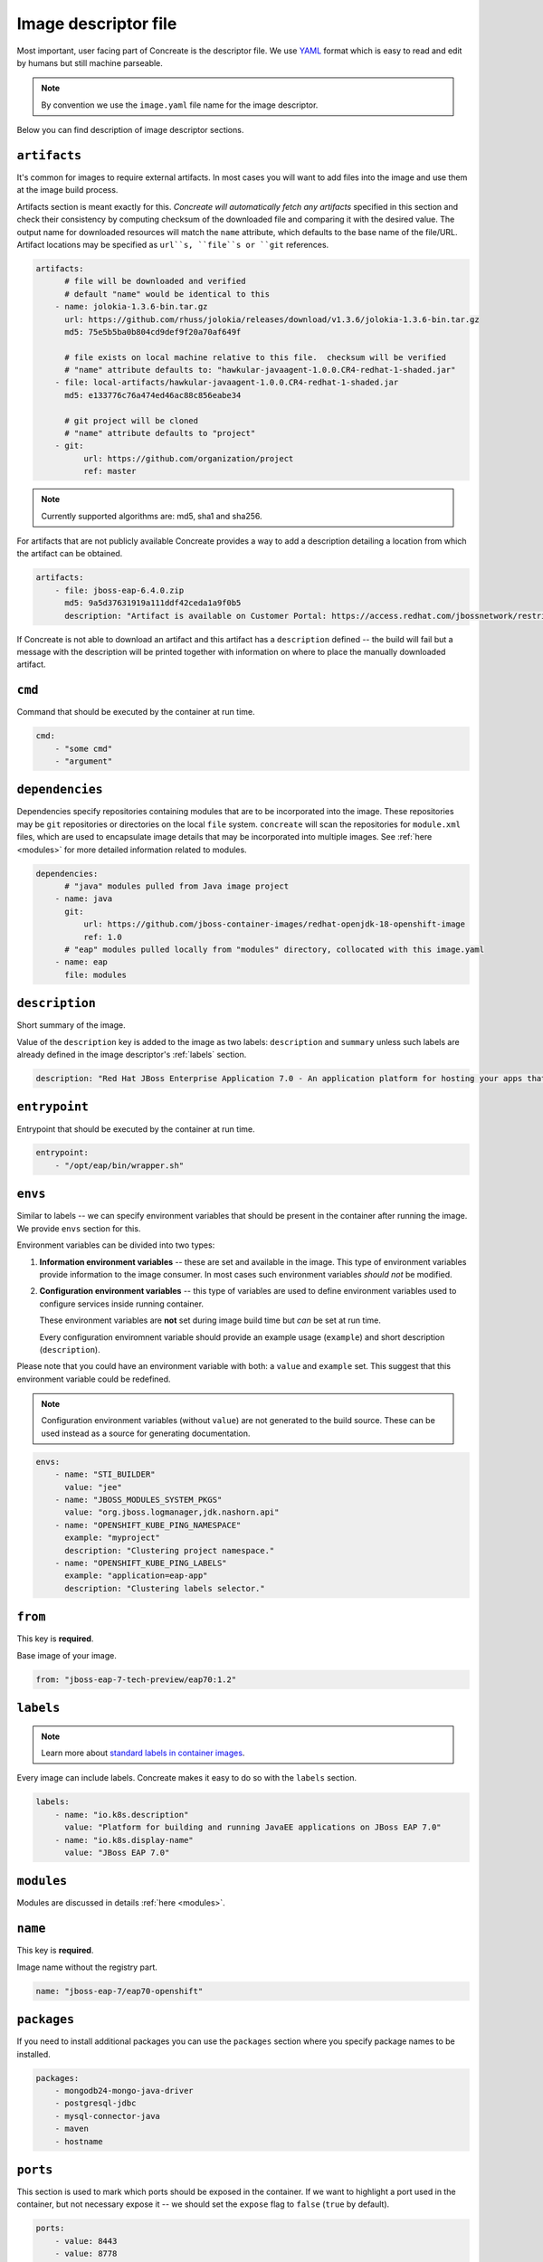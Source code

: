 Image descriptor file
=====================

Most important, user facing part of Concreate is the descriptor file. We use
`YAML <http://yaml.org/>`_ format which is easy to read and edit by humans but still machine
parseable.

.. note::

    By convention we use the ``image.yaml``  file name for the image descriptor.

Below you can find description of image descriptor sections.

``artifacts``
-------------

It's common for images to require external artifacts.
In most cases you will want to add files into the image and use them at
the image build process.

Artifacts section is meant exactly for this. *Concreate will automatically
fetch any artifacts* specified in this section
and check their consistency by computing checksum of
the downloaded file and comparing it with the desired value.  The output name
for downloaded resources will match the ``name`` attribute, which defaults to
the base name of the file/URL.  Artifact locations may be specified as ``url``s,
``file``s or ``git`` references.

.. code:: yaml

    artifacts:
          # file will be downloaded and verified
          # default "name" would be identical to this
        - name: jolokia-1.3.6-bin.tar.gz
          url: https://github.com/rhuss/jolokia/releases/download/v1.3.6/jolokia-1.3.6-bin.tar.gz
          md5: 75e5b5ba0b804cd9def9f20a70af649f

          # file exists on local machine relative to this file.  checksum will be verified
          # "name" attribute defaults to: "hawkular-javaagent-1.0.0.CR4-redhat-1-shaded.jar"
        - file: local-artifacts/hawkular-javaagent-1.0.0.CR4-redhat-1-shaded.jar
          md5: e133776c76a474ed46ac88c856eabe34

          # git project will be cloned
          # "name" attribute defaults to "project"
        - git:
              url: https://github.com/organization/project
              ref: master

.. note::

    Currently supported algorithms are: md5, sha1 and sha256.

For artifacts that are not publicly available Concreate provides a way to
add a description detailing a location from which the artifact can be obtained.

.. code:: yaml

    artifacts:
        - file: jboss-eap-6.4.0.zip
          md5: 9a5d37631919a111ddf42ceda1a9f0b5
          description: "Artifact is available on Customer Portal: https://access.redhat.com/jbossnetwork/restricted/softwareDetail.html?softwareId=37393&product=appplatform&version=6.4&downloadType=distributions"

If Concreate is not able to download an artifact and this artifact has a ``description`` defined -- the build
will fail but a message with the description will be printed together with information on where to place
the manually downloaded artifact.


``cmd``
-------

Command that should be executed by the container at run time.

.. code:: yaml

    cmd:
        - "some cmd"
        - "argument"

``dependencies``
----------------

Dependencies specify repositories containing modules that are to be incorporated
into the image.  These repositories may be ``git`` repositories or directories
on the local ``file`` system.  ``concreate`` will scan the repositories for
``module.xml`` files, which are used to encapsulate image details that may be
incorporated into multiple images.  See :ref:`here <modules>` for more detailed
information related to modules.

.. code:: yaml

    dependencies:
          # "java" modules pulled from Java image project
        - name: java
          git:
              url: https://github.com/jboss-container-images/redhat-openjdk-18-openshift-image
              ref: 1.0
          # "eap" modules pulled locally from "modules" directory, collocated with this image.yaml
        - name: eap
          file: modules

``description``
---------------

Short summary of the image.

Value of the ``description`` key is added to the image as two labels: ``description``
and ``summary`` unless such labels are already defined in the image descriptor's
:ref:`labels` section.

.. code:: yaml

    description: "Red Hat JBoss Enterprise Application 7.0 - An application platform for hosting your apps that provides an innovative modular, cloud-ready architecture, powerful management and automation, and world class developer productivity."

``entrypoint``
--------------

Entrypoint that should be executed by the container at run time.

.. code:: yaml

    entrypoint:
        - "/opt/eap/bin/wrapper.sh"

``envs``
----------

Similar to labels -- we can specify environment variables that should be
present in the container after running the image. We provide ``envs``
section for this.

Environment variables can be divided into two types:

1. **Information environment variables** -- these are set and available in
   the image. This type of environment variables provide information to
   the image consumer. In most cases such environment variables *should not*
   be modified.

2. **Configuration environment variables** -- this type of variables are
   used to define environment variables used to configure services inside
   running container.

   These environment variables are **not** set during image build time but *can* be set at run time.

   Every configuration enviromnent variable should provide an example usage
   (``example``) and short description (``description``).

Please note that you could have an environment variable with both: a ``value``
and ``example`` set. This suggest that this environment variable could be redefined.

.. note::

    Configuration environment variables (without ``value``) are not
    generated to the build source. These can be used instead as a
    source for generating documentation.

.. code:: yaml

    envs:
        - name: "STI_BUILDER"
          value: "jee"
        - name: "JBOSS_MODULES_SYSTEM_PKGS"
          value: "org.jboss.logmanager,jdk.nashorn.api"
        - name: "OPENSHIFT_KUBE_PING_NAMESPACE"
          example: "myproject"
          description: "Clustering project namespace."
        - name: "OPENSHIFT_KUBE_PING_LABELS"
          example: "application=eap-app"
          description: "Clustering labels selector."

``from``
--------

This key is **required**.

Base image of your image.

.. code:: yaml

    from: "jboss-eap-7-tech-preview/eap70:1.2"

.. _labels:

``labels``
----------

.. note::

    Learn more about `standard labels in container images <https://github.com/projectatomic/ContainerApplicationGenericLabels>`_.

Every image can include labels. Concreate makes it easy to do so with the ``labels`` section.

.. code:: yaml

    labels:
        - name: "io.k8s.description"
          value: "Platform for building and running JavaEE applications on JBoss EAP 7.0"
        - name: "io.k8s.display-name"
          value: "JBoss EAP 7.0"

``modules``
-----------

Modules are discussed in details :ref:`here <modules>`.


``name``
--------

This key is **required**.

Image name without the registry part.

.. code:: yaml

    name: "jboss-eap-7/eap70-openshift"

``packages``
------------

If you need to install additional packages you can use the ``packages``
section where you specify package names to be installed.

.. todo::

    Adding repo files

.. code:: yaml

    packages:
        - mongodb24-mongo-java-driver
        - postgresql-jdbc
        - mysql-connector-java
        - maven
        - hostname

``ports``
---------

This section is used to mark which ports should be exposed in the
container. If we want to highlight a port used in the container, but not necessary expose
it -- we should set the ``expose`` flag to ``false`` (``true`` by default).

.. code:: yaml

    ports:
        - value: 8443
        - value: 8778
          expose: false

``schema_version``
------------------

This key is **required**.

Here you specify the schema version of the descriptor. This influences what versions of Concreate are able to parse it.

.. code:: yaml

    schema_version: 1

``user``
--------

Specifies the user (can be username or uid) that should be used to launch the entrypoint
process.

.. code:: yaml

    user: "alice"


``workdir``
-----------

Sets the current working directory of the entrypoint process in the container.

.. code:: yaml

    workdir: "/home/jboss"

``version``
-----------

This key is **required**.

Version of the image.

.. code:: yaml

    version: "1.4"

``volumes``
-----------

In case you want to define volumes for your image, just use the ``volumes`` section!

.. code:: yaml

    volumes:
        - "/opt/eap/standalone"




